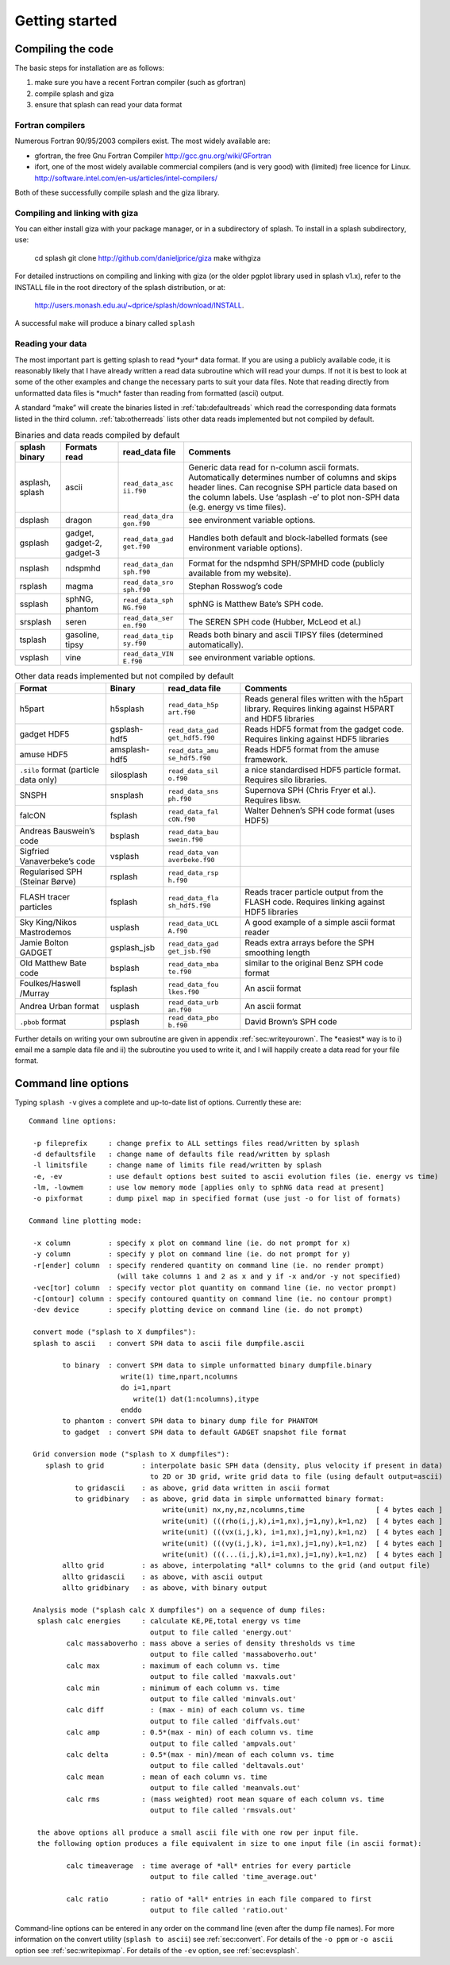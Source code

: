 
Getting started
===============

Compiling the code
------------------

The basic steps for installation are as follows:

#. make sure you have a recent Fortran compiler (such as gfortran)

#. compile splash and giza

#. ensure that splash can read your data format

Fortran compilers
~~~~~~~~~~~~~~~~~~~

Numerous Fortran 90/95/2003 compilers exist. The most widely
available are:

-  gfortran, the free Gnu Fortran Compiler
   http://gcc.gnu.org/wiki/GFortran

-  ifort, one of the most widely available commercial compilers (and is
   very good) with (limited) free licence for Linux.
   http://software.intel.com/en-us/articles/intel-compilers/

Both of these successfully compile splash and the giza library.

Compiling and linking with giza
~~~~~~~~~~~~~~~~~~~~~~~~~~~~~~~~~

You can either install giza with your package manager, or in a subdirectory
of splash. To install in a splash subdirectory, use:

   cd splash
   git clone http://github.com/danieljprice/giza
   make withgiza

For detailed instructions on compiling and linking with giza (or the
older pgplot library used in splash v1.x), refer to the INSTALL file in
the root directory of the splash distribution, or at:

   http://users.monash.edu.au/~dprice/splash/download/INSTALL.

A successful ``make`` will produce a binary called ``splash``

Reading your data
~~~~~~~~~~~~~~~~~~

The most important part is getting splash to read \*your\* data format.
If you are using a publicly available code, it is reasonably likely
that I have already written a read data subroutine which will read your
dumps. If not it is best to look at some of the other examples and
change the necessary parts to suit your data files. Note that reading
directly from unformatted data files is \*much\* faster than reading
from formatted (ascii) output.

A standard “make” will create the binaries listed in
:ref:`tab:defaultreads` which read the
corresponding data formats listed in the third column.
:ref:`tab:otherreads` lists other data reads
implemented but not compiled by default.

.. table:: Binaries and data reads compiled by default
   :name: tab:defaultreads

   +-----------------+-----------------+-----------------+-----------------+
   | splash binary   | Formats read    | read_data file  | Comments        |
   +=================+=================+=================+=================+
   | asplash, splash | ascii           | ``read_data_asc | Generic data    |
   |                 |                 | ii.f90``        | read for        |
   |                 |                 |                 | n-column ascii  |
   |                 |                 |                 | formats.        |
   |                 |                 |                 | Automatically   |
   |                 |                 |                 | determines      |
   |                 |                 |                 | number of       |
   |                 |                 |                 | columns and     |
   |                 |                 |                 | skips header    |
   |                 |                 |                 | lines. Can      |
   |                 |                 |                 | recognise SPH   |
   |                 |                 |                 | particle data   |
   |                 |                 |                 | based on the    |
   |                 |                 |                 | column labels.  |
   |                 |                 |                 | Use ‘asplash    |
   |                 |                 |                 | -e’ to plot     |
   |                 |                 |                 | non-SPH data    |
   |                 |                 |                 | (e.g. energy vs |
   |                 |                 |                 | time files).    |
   +-----------------+-----------------+-----------------+-----------------+
   | dsplash         | dragon          | ``read_data_dra | see environment |
   |                 |                 | gon.f90``       | variable        |
   |                 |                 |                 | options.        |
   +-----------------+-----------------+-----------------+-----------------+
   | gsplash         | gadget,         | ``read_data_gad | Handles both    |
   |                 | gadget-2,       | get.f90``       | default and     |
   |                 | gadget-3        |                 | block-labelled  |
   |                 |                 |                 | formats (see    |
   |                 |                 |                 | environment     |
   |                 |                 |                 | variable        |
   |                 |                 |                 | options).       |
   +-----------------+-----------------+-----------------+-----------------+
   | nsplash         | ndspmhd         | ``read_data_dan | Format for the  |
   |                 |                 | sph.f90``       | ndspmhd         |
   |                 |                 |                 | SPH/SPMHD code  |
   |                 |                 |                 | (publicly       |
   |                 |                 |                 | available from  |
   |                 |                 |                 | my website).    |
   +-----------------+-----------------+-----------------+-----------------+
   | rsplash         | magma           | ``read_data_sro | Stephan         |
   |                 |                 | sph.f90``       | Rosswog’s code  |
   +-----------------+-----------------+-----------------+-----------------+
   | ssplash         | sphNG, phantom  | ``read_data_sph | sphNG is        |
   |                 |                 | NG.f90``        | Matthew Bate’s  |
   |                 |                 |                 | SPH code.       |
   +-----------------+-----------------+-----------------+-----------------+
   | srsplash        | seren           | ``read_data_ser | The SEREN SPH   |
   |                 |                 | en.f90``        | code (Hubber,   |
   |                 |                 |                 | McLeod et al.)  |
   +-----------------+-----------------+-----------------+-----------------+
   | tsplash         | gasoline, tipsy | ``read_data_tip | Reads both      |
   |                 |                 | sy.f90``        | binary and      |
   |                 |                 |                 | ascii TIPSY     |
   |                 |                 |                 | files           |
   |                 |                 |                 | (determined     |
   |                 |                 |                 | automatically). |
   +-----------------+-----------------+-----------------+-----------------+
   | vsplash         | vine            | ``read_data_VIN | see environment |
   |                 |                 | E.f90``         | variable        |
   |                 |                 |                 | options.        |
   +-----------------+-----------------+-----------------+-----------------+

.. table:: Other data reads implemented but not compiled by default
   :name: tab:otherreads

   +-----------------+-----------------+-----------------+-----------------+
   | Format          | Binary          | read_data file  | Comments        |
   +=================+=================+=================+=================+
   | h5part          | h5splash        | ``read_data_h5p | Reads general   |
   |                 |                 | art.f90``       | files written   |
   |                 |                 |                 | with the h5part |
   |                 |                 |                 | library.        |
   |                 |                 |                 | Requires        |
   |                 |                 |                 | linking against |
   |                 |                 |                 | H5PART and HDF5 |
   |                 |                 |                 | libraries       |
   +-----------------+-----------------+-----------------+-----------------+
   | gadget HDF5     | gsplash-hdf5    | ``read_data_gad | Reads HDF5      |
   |                 |                 | get_hdf5.f90``  | format from the |
   |                 |                 |                 | gadget code.    |
   |                 |                 |                 | Requires        |
   |                 |                 |                 | linking against |
   |                 |                 |                 | HDF5 libraries  |
   +-----------------+-----------------+-----------------+-----------------+
   | amuse HDF5      | amsplash-hdf5   | ``read_data_amu | Reads HDF5      |
   |                 |                 | se_hdf5.f90``   | format from the |
   |                 |                 |                 | amuse           |
   |                 |                 |                 | framework.      |
   +-----------------+-----------------+-----------------+-----------------+
   | ``.silo``       | silosplash      | ``read_data_sil | a nice          |
   | format          |                 | o.f90``         | standardised    |
   | (particle data  |                 |                 | HDF5 particle   |
   | only)           |                 |                 | format.         |
   |                 |                 |                 | Requires silo   |
   |                 |                 |                 | libraries.      |
   +-----------------+-----------------+-----------------+-----------------+
   | SNSPH           | snsplash        | ``read_data_sns | Supernova SPH   |
   |                 |                 | ph.f90``        | (Chris Fryer et |
   |                 |                 |                 | al.). Requires  |
   |                 |                 |                 | libsw.          |
   +-----------------+-----------------+-----------------+-----------------+
   | falcON          | fsplash         | ``read_data_fal | Walter Dehnen’s |
   |                 |                 | cON.f90``       | SPH code format |
   |                 |                 |                 | (uses HDF5)     |
   +-----------------+-----------------+-----------------+-----------------+
   | Andreas         | bsplash         | ``read_data_bau |                 |
   | Bauswein’s code |                 | swein.f90``     |                 |
   +-----------------+-----------------+-----------------+-----------------+
   | Sigfried        | vsplash         | ``read_data_van |                 |
   | Vanaverbeke’s   |                 | averbeke.f90``  |                 |
   | code            |                 |                 |                 |
   +-----------------+-----------------+-----------------+-----------------+
   | Regularised SPH | rsplash         | ``read_data_rsp |                 |
   | (Steinar Børve) |                 | h.f90``         |                 |
   +-----------------+-----------------+-----------------+-----------------+
   | FLASH tracer    | fsplash         | ``read_data_fla | Reads tracer    |
   | particles       |                 | sh_hdf5.f90``   | particle output |
   |                 |                 |                 | from the FLASH  |
   |                 |                 |                 | code. Requires  |
   |                 |                 |                 | linking against |
   |                 |                 |                 | HDF5 libraries  |
   +-----------------+-----------------+-----------------+-----------------+
   | Sky King/Nikos  | usplash         | ``read_data_UCL | A good example  |
   | Mastrodemos     |                 | A.f90``         | of a simple     |
   |                 |                 |                 | ascii format    |
   |                 |                 |                 | reader          |
   +-----------------+-----------------+-----------------+-----------------+
   | Jamie Bolton    | gsplash_jsb     | ``read_data_gad | Reads extra     |
   | GADGET          |                 | get_jsb.f90``   | arrays before   |
   |                 |                 |                 | the SPH         |
   |                 |                 |                 | smoothing       |
   |                 |                 |                 | length          |
   +-----------------+-----------------+-----------------+-----------------+
   | Old Matthew     | bsplash         | ``read_data_mba | similar to the  |
   | Bate code       |                 | te.f90``        | original Benz   |
   |                 |                 |                 | SPH code format |
   +-----------------+-----------------+-----------------+-----------------+
   | Foulkes/Haswell | fsplash         | ``read_data_fou | An ascii format |
   | /Murray         |                 | lkes.f90``      |                 |
   +-----------------+-----------------+-----------------+-----------------+
   | Andrea Urban    | usplash         | ``read_data_urb | An ascii format |
   | format          |                 | an.f90``        |                 |
   +-----------------+-----------------+-----------------+-----------------+
   | ``.pbob``       | psplash         | ``read_data_pbo | David Brown’s   |
   | format          |                 | b.f90``         | SPH code        |
   +-----------------+-----------------+-----------------+-----------------+

Further details on writing your own subroutine are given in
appendix :ref:`sec:writeyourown`. The \*easiest\* way is to i)
email me a sample data file and ii) the subroutine you used to write it,
and I will happily create a data read for your file format.

.. _sec:commandline:

Command line options
--------------------

Typing ``splash -v`` gives a complete and up-to-date list of options. Currently these are:

::

   Command line options:

    -p fileprefix     : change prefix to ALL settings files read/written by splash
    -d defaultsfile   : change name of defaults file read/written by splash
    -l limitsfile     : change name of limits file read/written by splash
    -e, -ev           : use default options best suited to ascii evolution files (ie. energy vs time)
    -lm, -lowmem      : use low memory mode [applies only to sphNG data read at present]
    -o pixformat      : dump pixel map in specified format (use just -o for list of formats)

   Command line plotting mode:

    -x column         : specify x plot on command line (ie. do not prompt for x)
    -y column         : specify y plot on command line (ie. do not prompt for y)
    -r[ender] column  : specify rendered quantity on command line (ie. no render prompt)
                        (will take columns 1 and 2 as x and y if -x and/or -y not specified)
    -vec[tor] column  : specify vector plot quantity on command line (ie. no vector prompt)
    -c[ontour] column : specify contoured quantity on command line (ie. no contour prompt)
    -dev device       : specify plotting device on command line (ie. do not prompt)

    convert mode ("splash to X dumpfiles"):
    splash to ascii   : convert SPH data to ascii file dumpfile.ascii

           to binary  : convert SPH data to simple unformatted binary dumpfile.binary
                         write(1) time,npart,ncolumns
                         do i=1,npart
                            write(1) dat(1:ncolumns),itype
                         enddo
           to phantom : convert SPH data to binary dump file for PHANTOM
           to gadget  : convert SPH data to default GADGET snapshot file format

    Grid conversion mode ("splash to X dumpfiles"):
       splash to grid         : interpolate basic SPH data (density, plus velocity if present in data)
                                to 2D or 3D grid, write grid data to file (using default output=ascii)
              to gridascii    : as above, grid data written in ascii format
              to gridbinary   : as above, grid data in simple unformatted binary format:
                                   write(unit) nx,ny,nz,ncolumns,time                 [ 4 bytes each ]
                                   write(unit) (((rho(i,j,k),i=1,nx),j=1,ny),k=1,nz)  [ 4 bytes each ]
                                   write(unit) (((vx(i,j,k), i=1,nx),j=1,ny),k=1,nz)  [ 4 bytes each ]
                                   write(unit) (((vy(i,j,k), i=1,nx),j=1,ny),k=1,nz)  [ 4 bytes each ]
                                   write(unit) (((...(i,j,k),i=1,nx),j=1,ny),k=1,nz)  [ 4 bytes each ]
           allto grid         : as above, interpolating *all* columns to the grid (and output file)
           allto gridascii    : as above, with ascii output
           allto gridbinary   : as above, with binary output

    Analysis mode ("splash calc X dumpfiles") on a sequence of dump files:
     splash calc energies     : calculate KE,PE,total energy vs time
                                output to file called 'energy.out'
            calc massaboverho : mass above a series of density thresholds vs time
                                output to file called 'massaboverho.out'
            calc max          : maximum of each column vs. time
                                output to file called 'maxvals.out'
            calc min          : minimum of each column vs. time
                                output to file called 'minvals.out'
            calc diff           : (max - min) of each column vs. time
                                output to file called 'diffvals.out'
            calc amp          : 0.5*(max - min) of each column vs. time
                                output to file called 'ampvals.out'
            calc delta        : 0.5*(max - min)/mean of each column vs. time
                                output to file called 'deltavals.out'
            calc mean         : mean of each column vs. time
                                output to file called 'meanvals.out'
            calc rms          : (mass weighted) root mean square of each column vs. time
                                output to file called 'rmsvals.out'

     the above options all produce a small ascii file with one row per input file.
     the following option produces a file equivalent in size to one input file (in ascii format):

            calc timeaverage  : time average of *all* entries for every particle
                                output to file called 'time_average.out'

            calc ratio        : ratio of *all* entries in each file compared to first
                                output to file called 'ratio.out'

Command-line options can be entered in any order on the command line
(even after the dump file names). For more information on the convert
utility (``splash to ascii``) see :ref:`sec:convert`. For details
of the ``-o ppm`` or ``-o ascii`` option see :ref:`sec:writepixmap`. For details of the ``-ev`` option, see :ref:`sec:evsplash`.
